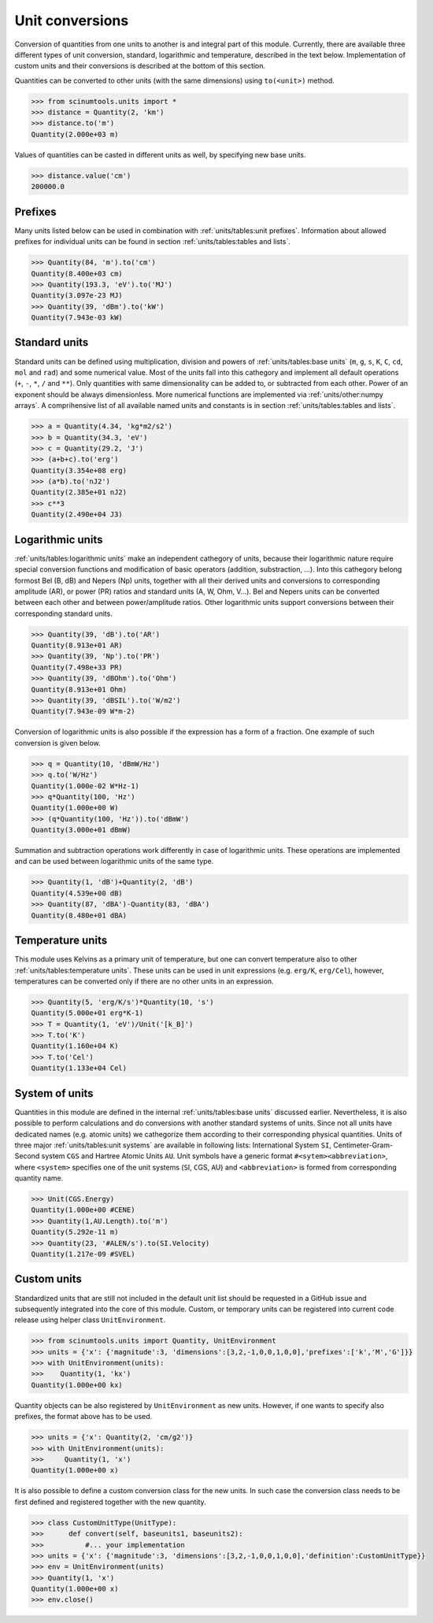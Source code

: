 Unit conversions
================

Conversion of quantities from one units to another is and integral part of this module.
Currently, there are available three different types of unit conversion, standard, logarithmic and temperature, described in the text below.
Implementation of custom units and their conversions is described at the bottom of this section.

Quantities can be converted to other units (with the same dimensions) using ``to(<unit>)`` method.

.. code-block::

   >>> from scinumtools.units import *
   >>> distance = Quantity(2, 'km')
   >>> distance.to('m')
   Quantity(2.000e+03 m)

Values of quantities can be casted in different units as well, by specifying new base units.

.. code-block::

   >>> distance.value('cm')
   200000.0

Prefixes
""""""""

Many units listed below can be used in combination with :ref:`units/tables:unit prefixes`.
Information about allowed prefixes for individual units can be found in section :ref:`units/tables:tables and lists`.

.. code-block::

   >>> Quantity(84, 'm').to('cm')
   Quantity(8.400e+03 cm)
   >>> Quantity(193.3, 'eV').to('MJ')
   Quantity(3.097e-23 MJ)
   >>> Quantity(39, 'dBm').to('kW')
   Quantity(7.943e-03 kW)

Standard units
""""""""""""""

Standard units can be defined using multiplication, division and powers of :ref:`units/tables:base units` (``m``, ``g``, ``s``, ``K``, ``C``, ``cd``, ``mol`` and ``rad``) and some numerical value.
Most of the units fall into this cathegory and implement all default operations (``+``, ``-``, ``*``, ``/`` and ``**``).
Only quantities with same dimensionality can be added to, or subtracted from each other.
Power of an exponent should be always dimensionless. More numerical functions are implemented via :ref:`units/other:numpy arrays`.
A comprihensive list of all available named units and constants is in section :ref:`units/tables:tables and lists`.

.. code-block::

   >>> a = Quantity(4.34, 'kg*m2/s2')
   >>> b = Quantity(34.3, 'eV')
   >>> c = Quantity(29.2, 'J')
   >>> (a+b+c).to('erg')
   Quantity(3.354e+08 erg)
   >>> (a*b).to('nJ2')
   Quantity(2.385e+01 nJ2)
   >>> c**3
   Quantity(2.490e+04 J3)


   
Logarithmic units
"""""""""""""""""

:ref:`units/tables:logarithmic units` make an independent cathegory of units, because their logarithmic nature require special conversion functions and modification of basic operators (addition, substraction, ...).
Into this cathegory belong formost Bel (B, dB) and Nepers (Np) units, together with all their derived units and conversions to corresponding amplitude (AR), or power (PR) ratios and standard units (A, W, Ohm, V...).
Bel and Nepers units can be converted between each other and between power/amplitude ratios.
Other logarithmic units support conversions between their corresponding standard units.

.. code-block::

   >>> Quantity(39, 'dB').to('AR')
   Quantity(8.913e+01 AR)
   >>> Quantity(39, 'Np').to('PR')
   Quantity(7.498e+33 PR)
   >>> Quantity(39, 'dBOhm').to('Ohm')
   Quantity(8.913e+01 Ohm)
   >>> Quantity(39, 'dBSIL').to('W/m2')
   Quantity(7.943e-09 W*m-2)

Conversion of logarithmic units is also possible if the expression has a form of a fraction.
One example of such conversion is given below.

.. code-block::

   >>> q = Quantity(10, 'dBmW/Hz')
   >>> q.to('W/Hz')
   Quantity(1.000e-02 W*Hz-1)
   >>> q*Quantity(100, 'Hz')
   Quantity(1.000e+00 W)
   >>> (q*Quantity(100, 'Hz')).to('dBmW')
   Quantity(3.000e+01 dBmW)

Summation and subtraction operations work differently in case of logarithmic units.
These operations are implemented and can be used between logarithmic units of the same type.

.. code-block::

   >>> Quantity(1, 'dB')+Quantity(2, 'dB')
   Quantity(4.539e+00 dB)
   >>> Quantity(87, 'dBA')-Quantity(83, 'dBA')
   Quantity(8.480e+01 dBA)
   
Temperature units
"""""""""""""""""

This module uses Kelvins as a primary unit of temperature, but one can convert temperature also to other :ref:`units/tables:temperature units`.
These units can be used in unit expressions (e.g. ``erg/K``, ``erg/Cel``), however, temperatures can be converted only if there are no other units in an expression.

.. code-block::

   >>> Quantity(5, 'erg/K/s')*Quantity(10, 's')
   Quantity(5.000e+01 erg*K-1)
   >>> T = Quantity(1, 'eV')/Unit('[k_B]')
   >>> T.to('K')
   Quantity(1.160e+04 K)
   >>> T.to('Cel')
   Quantity(1.133e+04 Cel)

System of units
"""""""""""""""

Quantities in this module are defined in the internal :ref:`units/tables:base units` discussed earlier.
Nevertheless, it is also possible to perform calculations and do conversions with another standard systems of units.
Since not all units have dedicated names (e.g. atomic units) we cathegorize them according to their corresponding physical quantities.
Units of three major :ref:`units/tables:unit systems` are available in following lists: International System ``SI``, Centimeter-Gram-Second system ``CGS`` and Hartree Atomic Units ``AU``.
Unit symbols have a generic format ``#<sytem><abbreviation>``, where ``<system>`` specifies one of the unit systems (``S``\I, ``C``\GS, ``A``\U) and ``<abbreviation>`` is formed from corresponding quantity name.

.. code-block::

   >>> Unit(CGS.Energy)
   Quantity(1.000e+00 #CENE)
   >>> Quantity(1,AU.Length).to('m')
   Quantity(5.292e-11 m)
   >>> Quantity(23, '#ALEN/s').to(SI.Velocity)
   Quantity(1.217e-09 #SVEL)

Custom units
""""""""""""

Standardized units that are still not included in the default unit list should be requested in a GitHub issue and subsequently integrated into the core of this module.
Custom, or temporary units can be registered into current code release using helper class ``UnitEnvironment``.

.. code-block::

   >>> from scinumtools.units import Quantity, UnitEnvironment
   >>> units = {'x': {'magnitude':3, 'dimensions':[3,2,-1,0,0,1,0,0],'prefixes':['k','M','G']}}
   >>> with UnitEnvironment(units):
   >>>    Quantity(1, 'kx')
   Quantity(1.000e+00 kx)

Quantity objects can be also registered by ``UnitEnvironment`` as new units.
However, if one wants to specify also prefixes, the format above has to be used.

.. code-block::

   >>> units = {'x': Quantity(2, 'cm/g2')}
   >>> with UnitEnvironment(units):
   >>>     Quantity(1, 'x')
   Quantity(1.000e+00 x)

It is also possible to define a custom conversion class for the new units.
In such case the conversion class needs to be first defined and registered together with the new quantity.

.. code-block::

   >>> class CustomUnitType(UnitType):
   >>>      def convert(self, baseunits1, baseunits2):
   >>>          #... your implementation
   >>> units = {'x': {'magnitude':3, 'dimensions':[3,2,-1,0,0,1,0,0],'definition':CustomUnitType}}
   >>> env = UnitEnvironment(units)
   >>> Quantity(1, 'x')
   Quantity(1.000e+00 x)
   >>> env.close()
   
